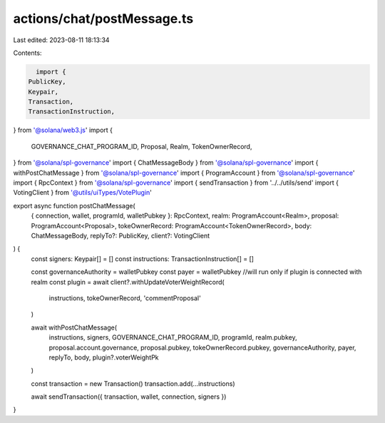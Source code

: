 actions/chat/postMessage.ts
===========================

Last edited: 2023-08-11 18:13:34

Contents:

.. code-block:: ts

    import {
  PublicKey,
  Keypair,
  Transaction,
  TransactionInstruction,
} from '@solana/web3.js'
import {
  GOVERNANCE_CHAT_PROGRAM_ID,
  Proposal,
  Realm,
  TokenOwnerRecord,
} from '@solana/spl-governance'
import { ChatMessageBody } from '@solana/spl-governance'
import { withPostChatMessage } from '@solana/spl-governance'
import { ProgramAccount } from '@solana/spl-governance'
import { RpcContext } from '@solana/spl-governance'
import { sendTransaction } from '../../utils/send'
import { VotingClient } from '@utils/uiTypes/VotePlugin'

export async function postChatMessage(
  { connection, wallet, programId, walletPubkey }: RpcContext,
  realm: ProgramAccount<Realm>,
  proposal: ProgramAccount<Proposal>,
  tokeOwnerRecord: ProgramAccount<TokenOwnerRecord>,
  body: ChatMessageBody,
  replyTo?: PublicKey,
  client?: VotingClient
) {
  const signers: Keypair[] = []
  const instructions: TransactionInstruction[] = []

  const governanceAuthority = walletPubkey
  const payer = walletPubkey
  //will run only if plugin is connected with realm
  const plugin = await client?.withUpdateVoterWeightRecord(
    instructions,
    tokeOwnerRecord,
    'commentProposal'
  )

  await withPostChatMessage(
    instructions,
    signers,
    GOVERNANCE_CHAT_PROGRAM_ID,
    programId,
    realm.pubkey,
    proposal.account.governance,
    proposal.pubkey,
    tokeOwnerRecord.pubkey,
    governanceAuthority,
    payer,
    replyTo,
    body,
    plugin?.voterWeightPk
  )

  const transaction = new Transaction()
  transaction.add(...instructions)

  await sendTransaction({ transaction, wallet, connection, signers })
}


